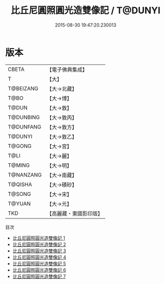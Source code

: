 #+TITLE: 比丘尼圓照圓光造雙像記 / T@DUNYI

#+DATE: 2015-08-30 19:47:20.230013
* 版本
 |     CBETA|【電子佛典集成】|
 |         T|【大】     |
 | T@BEIZANG|【大→北藏】  |
 |      T@BO|【大→博】   |
 |     T@DUN|【大→敦】   |
 | T@DUNBING|【大→敦丙】  |
 | T@DUNFANG|【大→敦方】  |
 |   T@DUNYI|【大→敦乙】  |
 |    T@GONG|【大→宮】   |
 |      T@LI|【大→麗】   |
 |    T@MING|【大→明】   |
 | T@NANZANG|【大→南藏】  |
 |   T@QISHA|【大→磧砂】  |
 |    T@SONG|【大→宋】   |
 |    T@YUAN|【大→元】   |
 |       TKD|【高麗藏・東國影印版】|
目次
 - [[file:KR6d0001_001.txt][比丘尼圓照圓光造雙像記 1]]
 - [[file:KR6d0001_002.txt][比丘尼圓照圓光造雙像記 2]]
 - [[file:KR6d0001_003.txt][比丘尼圓照圓光造雙像記 3]]
 - [[file:KR6d0001_004.txt][比丘尼圓照圓光造雙像記 4]]
 - [[file:KR6d0001_005.txt][比丘尼圓照圓光造雙像記 5]]
 - [[file:KR6d0001_006.txt][比丘尼圓照圓光造雙像記 6]]
 - [[file:KR6d0001_007.txt][比丘尼圓照圓光造雙像記 7]]
